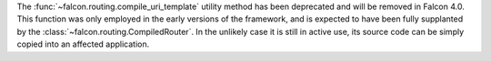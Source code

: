 The :func:`~falcon.routing.compile_uri_template` utility method has been
deprecated and will be removed in Falcon 4.0. This function was only employed
in the early versions of the framework, and is expected to have been fully
supplanted by the :class:`~falcon.routing.CompiledRouter`. In the unlikely case
it is still in active use, its source code can be simply copied into an
affected application.
